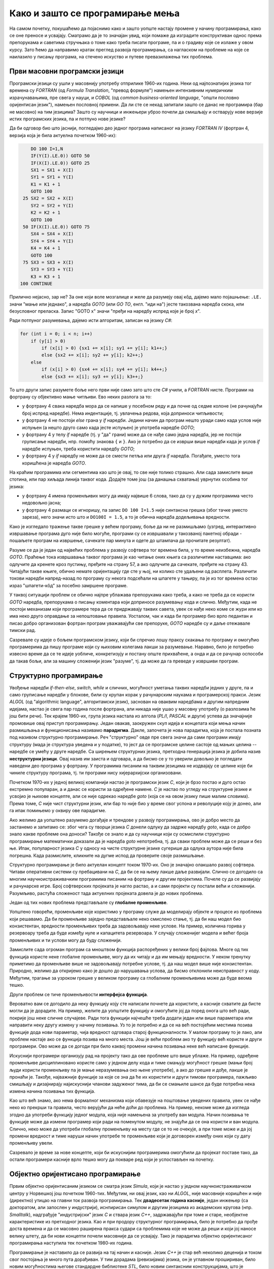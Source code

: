 Како и зашто се програмирање мења
=================================

На самом почетку, покушаћемо да појаснимо како и зашто уопште настају промене у начину 
програмирања, како се оне преносе и усвајају. Сматрамо да је то значајан увид, који помаже 
да изградите конструктиван однос према препорукама и саветима стручњака о томе како треба 
писати програме, па и о градиву које се излаже у овом курсу. Зато ћемо да направимо кратак 
преглед развоја програмирања, са нагласком на проблеме на које се наилазило у писању програма, 
на стечено искуство и путеве превазилажења тих проблема.


Први масовни програмски језици
------------------------------

Програмски језици су ушли у масовнију употребу отприлике 1960-их година. Неки од најпознатијих 
језика тог времена су *FORTRAN* (од *Formula Translation*, "превод формуле") намењен интензивним 
нумеричким израчунавањима, пре свега у науци, и *COBOL* (од *common business-oriented language*, 
"општи пословно оријентисан језик"), намењен пословној примени. Да ли сте се некад запитали зашто 
се данас не програмира (бар не масовно) на тим језицима? Зашто су научници и инжењери убрзо 
почели да смишљају и остварују нове верзије истих програмских језика, па и потпуно нове језике?

Да би одговор био што јаснији, погледајмо део једног програма написаног на језику *FORTRAN IV* 
(фортран 4, верзија која је била актуелна почетком 1960-их):

.. code-block:: fortran

      DO 100 I=1,N
      IF(Y(I).LE.0)) GOTO 50
      IF(X(I).LE.0)) GOTO 25
      SX1 = SX1 + X(I)
      SY1 = SY1 + Y(I)
      K1 = K1 + 1
      GOTO 100
   25 SX2 = SX2 + X(I)
      SY2 = SY2 + Y(I)
      K2 = K2 + 1
      GOTO 100
   50 IF(X(I).LE.0)) GOTO 75
      SX4 = SX4 + X(I)
      SY4 = SY4 + Y(I)
      K4 = K4 + 1
      GOTO 100
   75 SX3 = SX3 + X(I)
      SY3 = SY3 + Y(I)
      K3 = K3 + 1
  100 CONTINUE

Прилично нејасно, зар не? За оне који воле мозгалице и желе да разумеју овај кôд, дајемо мало 
појашњење: ``.LE.`` значи "мање или једнако", а наредба *GOTO* (или *GO TO*, енгл. "иди на") јесте 
такозвана наредба скока, или безусловног преласка. Запис "GOTO x" значи "пређи на наредбу 
испред које је број *x*".

Ради потпуног разумевања, дајемо исти алгоритам, записан на језику *C#*:

.. code-block:: csharp

    for (int i = 0; i < n; i++)
        if (y[i] > 0)
            if (x[i] > 0) {sx1 += x[i]; sy1 += y[i]; k1++;}
            else {sx2 += x[i]; sy2 += y[i]; k2++;}
        else
            if (x[i] > 0) {sx4 += x[i]; sy4 += y[i]; k4++;}
            else {sx3 += x[i]; sy3 += y[i]; k3++;}


То што други запис разумете боље него први није само зато што сте *C#* учили, а *FORTRAN* нисте. 
Програми на фортрану су објективно мање читљиви. Ево неких разлога за то:

- у фортрану 4 свака наредба мора да се напише у посебном реду и да почне од седме колоне (не 
  рачунајући број испред наредбе). Нема индентације, тј. увлачења редова, која доприноси читљивости;
- у фортрану 4 не постоји *else* грана у *if* наредби. Једини начин да програм нешто уради само 
  када услов није испуњен (а нешто друго само када јесте испуњен) је употреба наредбе *GOTO*;
- у фортрану 4 у телу *if* наредбе (тј. у "да" грани) може да се нађе само једна наредба, јер не 
  постоји груписање наредби, нпр. помоћу знакова ``{`` и ``}``. Ако је потребно да се изврши више 
  наредби када је услов *if* наредбе испуњен, треба користити наредбу *GOTO*;
- у фортрану 4 у *if* наредбу не може да се смести петља или друга *if* наредба. Погађате, уместо 
  тога коришћена је наредба *GOTO*.

.. comment

    Куриозитет: скуп дозвољених знакова фортрана 4 чине само ови знакови: ``ABCDEFGHIJKLMNOPQRSTUVWXYZ0123456789=+-*/(),.$``
    Дакле, нема неких, данас потпуно уобичајених знакова, као што су ``[] {} < > % # \``. 
    Данас практично нема програма у коме се не појављује бар неки од ових знакова.

На краћим програмима или сегментима као што је овај, то све није толико страшно. Али сада замислите 
више стотина, или пар хиљада линија таквог кода. Додајте томе још (за данашња схватања) уврнутих 
особина тог језика:

- у фортрану 4 имена променљивих могу да имају највише 6 слова, тако да су у дужим програмима 
  често недовољно јасна;
- у фортрану 4 размаци се игноришу, па запис ``DO 100 I=1.5`` није синтаксна грешка (због тачке 
  уместо зареза), него значи исто што и ``DO100I = 1.5``,  а то је обична наредба додељивања вредности.

Како је изгледало тражење такве грешке у већем програму, боље да ни не размишљамо (узгред, 
интерактивно извршавање програма дуго није било могуће, програми су се извршавали у такозваној 
пакетној обради - пошаљете програм на извршење, сачекате пар минута и одете до штампача да 
прочитате резултат).


Разуме се да је један од највећих проблема у развоју софтвера тог времена била, у то време 
неизбежна, наредба *GOTO*. Праћење тока извршавања таквог програма је као читање оних књига са 
различитим наставцима: ако одлучите да кренете кроз пустињу, пређите на страну 57, а ако одлучите 
да сачекате, пређите на страну 43. Читајући такве књиге, обично немате оријентацију где сте у њој, 
ни колико сте удаљени од расплета. Различити токови наредби напред-назад по програму су некога 
подсећали на шпагете у тањиру, па је из тог времена остао израз "шпагети-кôд" за посебно замршене 
програме. 

.. infonote::

    У време интензивног коришћења *GOTO* наредби, **програмерима је било тешко да испрате начин 
    размишљања и основне идеје својих колега** само на основу програмског кôда. На пример, када 
    се наиђе на *GOTO* наредбу, тешко је испратити да ли се помоћу ње покушава симулирање *ELSE* 
    гране или уметање друге *IF* наредбе, јер све GOTO наредбе изгледају исто. Зато је било 
    уобичајено да аутор програма уз кôд приложи и тзв. алгоритамску шему, која помаже да програм 
    разумеју и други програмери.

У таквој ситуацији проблем се обично најпре ублажава препорукама како треба, а како не треба да 
се користи *GOTO* наредба, препорукама о писању коментара који доприносе разумевању кода и слично. 
Међутим, када не постоји механизам који програмере тера да се придржавају таквих савета, увек се 
нађе неко коме се жури или ко има неко друго оправдање за непоштовање правила. Уосталом, чак и 
када би програмер био врло педантан и писао добро организован фортран програм уважавајући све 
препоруке, *GOTO* наредбе су и даље отежавале тимски рад.

Сазревале су идеје о бољем програмском језику, који би спречио лошу праксу скакања по програму и 
омогућио програмерима да пишу програме који су њиховим колегама лакши за разумевање. Наравно, било 
је потребно извесно време да се те идеје уобличе, конкретизују и постану опште прихваћене, а онда 
и да се рачунар оспособи да такав бољи, али за машину сложенији језик "разуме", тј. да може да га 
преведе у извршиви програм.

Структурно програмирање
-----------------------

Увођење наредби *if-then-else*, *switch*, *while* и сличних, могућност уметања таквих наредби 
једних у друге, па и само груписање наредби у блокове, били су крупан корак у рачунарским наукама 
и програмерској пракси. Језик *ALGOL* (од "algorithmic language", алгоритамски језик), заснован на 
оваквим наредбама и другим напредним идејама, настао је свега пар година после фортрана, али никада 
није ушао у масовну употребу (о разлозима ће још бити речи). Тек крајем 1960-их, група језика 
настала из алгола (*PL/I*, *PASCAL* и други) успева да значајније промовише овај приступ програмирању. 
Један овакав, заокружен скуп идеја и концепата који мења начин размишљања и функционисања називамо 
**парадигма**. Дакле, започета је нова парадигма, која је постала позната под називом структурно 
програмирање. Реч "структурно" овде пре свега значи да сами програми имају структуру (мада је 
структура уведена и у податке), то јест да се програмске целине састоје од мањих целина -- наредбе се 
умећу у друге наредбе. Са ширењем структурних језика, претходна генерација језика је добила назив 
**неструктурни језици**. Овај назив им заиста и одговара, а да бисмо се у то уверили довољно је 
погледати наведени део програма у фортрану. У програмима писаним на таквим језицима не издвајају 
се целине које би чиниле структуру програма, тј. ти програми нису хијерархијски организовани.

Почетком 1970-их у једној великој компанији настао је програмски језик *C*, који је брзо постао и 
дуго остао екстремно популаран, а и данас се користи за одређене намене. *C* је настао по угледу на 
структурне језике и усвојио је њихове концепте, али се није одрекао наредбе *goto* (која се на овом 
језику пише малим словима). Према томе, *C* није чист структурни језик, или бар то није био у време 
свог успона и револуције коју је донео, али га ипак помињемо у оквиру ове парадигме.

Ако желимо да уопштено разумемо догађаје и трендове у развоју програмирања, ово је добро место да 
застанемо и запитамо се: због чега су творци језика *C* донели одлуку да задрже наредбу *goto*, када 
се добро знало какве проблеме она доноси? Такође се знало и да су научници који су осмислили 
структурно програмирање математички доказали да је наредба *goto* непотребна, тј. да сваки проблем 
може да се реши и без ње. Ипак, популарност језика *C* у односу на чисте структурне језике сугерише 
да одлука аутора није била погрешна. Када размислите, кликните на дугме испод да проверите своје 
размишљање.

.. reveal:: popularnost_c
    :showtitle: Језик C и наредба GOTO
    :hidetitle: Сакриј објашњење

    **Језик C и наредба GOTO**
    
    У то време већ је био написан велики број програма на фортрану и другим неструктурним 
    језицима, које је било тешко одржавати и развијати даље. Задржавање наредбе *goto* у језику 
    *C* омогућило је далеко лакше (чак и аутоматско) превођење, тј. миграцију програма са старијих 
    језика на *C*. То је овом језику дало огромну почетну базу програмског кода, што га је учинило 
    недостижним по распрострањености и тражености у односу на чисте структурне језике, који су 
    почињали практично од нуле. При томе програмери углавном нису користили наредбу *goto* у новим 
    *C* програмима, али је из наведеног разлога било важно да она постоји. Са навикавањем 
    програмера на нове концепте, наредба *goto* је убрзо природно нестала из употребе.
    
    Наравно да наредба *goto* и преузимање програма са старијих језика није једини, па ни 
    најважнији разлог велике популарности језика *C*, али је на описани начин допринела да он 
    брзо постане популаран. Не треба сметнути с ума оригиналне доприносе овог језика. Поред 
    осталог, *C* је циљано писан тако да може што једноставније и што потпуније да искористи 
    постојећи хардвер (нпр. адресирање на нивоу бајта је била значајна могућност у време малих 
    и скупих меморија).

Структурно програмирање је било актуелан концепт током 1970-их. Оно је значајно олакшало развој 
софтвера. Читави оперативни системи су пребацивани на *C*, да би се на њему лакше даље развијали. 
Слично се догодило са многим научноистраживачким програмима писаним на фортрану и другим 
пројектима. Почеле су да се развијају и рачунарске игре. Број софтверских пројеката је нагло 
растао, а и сами пројекти су постали већи и сложенији. Разумљиво, растућа сложеност тада актуелних 
пројеката довела је до нових проблема. 

Један од тих нових проблема представљале су **глобалне променљиве**. 

Уопштено говорећи, променљиве које користимо у програму служе да моделирају објекте и процесе из 
проблема који решавамо. Да би променљиве заједно представљале неко смислено стање, тј. да би наш 
модел био конзистентан, вредности променљивих треба да задовољавају неке услове. На пример, 
количина горива у резервоару треба да буде између нуле и капацитета резервоара. У случају 
сложенијег модела и већег броја променљивих и ти услови могу да буду сложенији. 

Замислите сада огроман програм са мноштвом функција распоређених у велики број фајлова. Многе од 
тих функција користе неке глобалне променљиве, могу да их читају и да им мењају вредности. У неком 
тренутку приметимо да променљиве више не задовољавају потребне услове, тј. да наш модел више није 
конзистентан. Природно, желимо да откријемо како је дошло до нарушавања услова, да бисмо отклонили 
неисправност у коду. Међутим, трагање за узроком грешке у великом програму са глобалним 
променљивима може да буде веома тешко.

Други проблем се тиче променљивости **интерфејса функција**. 

Вероватно вам се догодило да неку функцију коју сте написали почнете да користите, а касније 
схватите да бисте могли да је дорадите. На пример, желите да уопштите функцију и омогућите јој 
да поред онога што већ ради, покрије још неке сличне случајеве. Ради тога функцији најчешће 
треба додати један или више параметара или направити неку другу измену у начину позивања. Уз 
то је потребно и да се на већ постојећим местима позива функције дода нови параметар, чија 
вредност одговара старој функционалности. У малом програму то је лако, али проблем настаје ако 
се функција позива на много места. 
Још је већи проблем ако ту функцију већ користе и други програмери. Ово може да се догоди при 
било каквој промени начина позивања неке већ написане функције.

Искуснији програмери организују рад на пројекту тако да ове проблеме што више ублаже. На пример, 
одређене променљиве дисциплиновано користе само у једном делу кода и тиме смањују могућност 
грешке (мањи број људи користи променљиву па је мање неразумевања око њене употребе), а ако до 
грешке и дође, лакше је пронаћи је. Такође, најважније функције за које се зна да ће их користити 
и други тимови програмера, пажљиво смишљају и дизајнирају најискуснији чланови задуженог тима, 
да би се смањиле шансе да буде потребна нека измена начина позивања тих функција. 

Као што већ знамо, ако нема формалног механизма који обавезује на поштовање уведених правила, увек 
се нађе неко ко прекрши та правила, често верујући да неће доћи до проблема. На пример, некоме 
може да изгледа згодно да употреби функцију једног модула, која није намењена за употребу ван 
модула. Начин позивања те функције може да измени програмер који ради на поменутом модулу, не 
знајући да се она користи и ван модула. Слично, неко може да употреби глобалну променљиву на 
месту где се то не очекује, а при томе може и да јој промени вредност и тиме наруши начин 
употребе те променљиве који је договорен између оних који су дату променљиву увели.

Сазревало је време за нове концепте, који би искуснијим програмерима омогућили да пројекат поставе 
тако, да остали програмери касније врло тешко могу да покваре ред који је успостављен на почетку.

Објектно оријентисано програмирање
----------------------------------

Првим објектно оријентисаним језиком се сматра језик *Simula*, који је настао у једном 
научноистраживачком центру у Норвешкој још почетком 1960-тих. Међутим, ни овај језик, као ни 
*ALGOL*, није масовније коришћен и није (директно) утицао на главни ток развоја програмирања. Тек 
**двадесетак година касније**, један инжењер (са докторатом, али запослен у индустрији), иснпирисан 
симулом и другим језицима из академских кругова (нпр. *Smalltalk*), надграђује "индустријски" језик 
*C* и ствара језик *C++*, задржавајући при томе и старе, необјектне карактеристике из претходног 
језика. Као и при продору структурног програмирања, било је потребно да прође доста времена и да се 
масовно раширена пракса судари са проблемима које не може да реши и који јој наносе велику штету, 
да би нови концепти почели масовније да се усвајају. Тако је парадигма објектно оријентисаног 
програмирања наступила тек почетком 1980-их година.

Програмирање је наставило да се развија на тај начин и касније. Језик *C++* је стар већ неколико 
деценија и током свог постојања је много пута дорађиван. У тим дорадама (ревизијама) језика, он 
је углавном прошириван, било новим могућностима његове стандардне библиотеке *STL*, било новим 
синтаксним конструкцијама, што је побољшавало језик на разне начине. Међутим, врло ретко су неке 
постојеће могућности укидане и избациване из језика, јер би то значило престанак рада огромног 
броја постојећих програма у новим верзијама језика. У ревизије језика често су укључивани и 
концепти развијени у научним круговима, мада обично са задршком од бар неколико година између 
првих објављивања нових концепата и њихове масовне примене, до које је дошло када се за тим 
концептима јавила озбиљна потреба.

О новостима које је самом својом појавом, а и каснијим развојем донело објектно оријентисано 
програмирање (скраћено: ООП) биће много више речи у наставку. Овде ћемо се тих новитета само 
дотаћи, да бисмо додатно илустровали изнесени поглед на развој програмирања.

Најважнији појам парадигме ООП је класа. Распоређивање кода у класе нам омогућава да неке 
променљиве и неке функције учинимо недоступним ван класе (променљиве и функције унутар класе се 
зову поља, односно методи класе). На тај начин, класе доносе једно могуће решење проблема описаних 
у вези са структурним програмирањем (глобалне променљиве и глобалне функције). Када о класи 
размишљамо као неко ко ту класу прави, проглашавање неких података и функција за приватне делове 
класе називамо **енкапсулација** (затварање у капсулу). Када о класи размишљамо као неко ко ту 
класу користи, то што су неки делови класе невидљиви споља називамо **апстракција**. Корисник 
класе не мора да зна ништа о томе како је класа имплементирана -- њега једино интересује интерфејс 
(начин употребе) те класе. У ствари је и боље да корисник класе не зна ништа о имплементацији 
класе да не би почео да тражи начине да се веже за неке детаље имплементације, који би могли 
касније да се промене. Везивањем за детаље имплементације отежавамо даљи развој и побољшавање 
кода класе. У том смислу, апстракција као концепт за корисника класе значи бављење само оним што 
је битно, а то је експонирана (откривена, изложена) функционалност и начин употребе те 
функционалности, док све остало може да се занемари.

Поред концепата енкапсулације и апстракције, ООП је донело и друге важне концепте, који су 
одговорили на још неке честе потребе програмера. Концепт **наслеђивања** је омогућио да постојећу 
функционалност једноставно надограђујемо на различите начине на различитим местима, а да при томе 
постојећи кôд не мора ни да се мења ни да се копира. Концепт **полиморфизма** је омогућио да 
објекте различитог типа и различитог понашања користимо као да су истог типа, што значајно 
поједностављује њихову употребу. Као што смо рекли, свим овим и другим концептима бавићемо се 
кроз већи део овог курса. 

Други правци развоја програмирања
---------------------------------

Један, али не и једини ток развоја програмских језика и парадигми програмирања чине неструктурни, 
структурни и објектно оријентисани језици, о којима је до сада било речи. Све ове језике једним 
именом називамо **императивним** језицима. Поред императивних, упоредо су се развијали и други 
језици и програмске парадигме, као што су разни облици декларативног програмирања (функционално 
програмирање, логичко програмирање, реактивно програмирање и други). Овде се нећемо упуштати у 
детаљније упознавање ових или других парадигми, већ ћемо само поменути пар концепата који су из 
њих стигли и до императивних језика.

Поменули смо потребу да у оквиру једног модула поједине функције сакријемо и сачувамо само за 
интерну употребу. Приватни методи класа су један начин да се тај циљ оствари. Другачије решење 
нам стиже из функционалног програмирања кроз концепте угнежђених (локалних) функција, анонимних 
функција и сличне. Ови концепти нам омогућавају да напишемо функцију која може да се користи на 
само једном месту у коду (анонимна функција), или да ограничимо употребу функције на мали део кода 
у њеној близини (локална функција), не допуштајући да се она користи за нешто за шта није намењена.

Још један важан концепт који се промовише функционалним програмирањем су непроменљиви (имутабилни) 
подаци. Идеја је да се у програму користе имена којима се вредност придружује само једном. Такве 
величине се не могу касније променити, већ само могу да се користе за израчунавање нових величина. 
Доследно и потпуно спровођење овог концепта у императивним језицима не би било практично, али и 
делимичним спровођењем може да се поправи квалитет програма, односно да се смањи могућност грешке. 
Неки принципи који проистичу из концепта непроменљивих података су:

- Функције треба да за исте аргументе увек дају исти резултат (не треба да имају и чувају неко 
  своје "интерно стање", од кога би резултат могао да зависи)
- Функције треба да примају податке само преко аргумената (не треба да имају приступ додатним 
  подацима, као што би биле нпр. глобалне променљиве)
- Функције треба да дају резултате само као враћене вредности (не треба да мењају вредности својих 
  аргумената или било које друге вредности)

Поштовањем ових принципа нестаје могућност да функција произведе такозвани *споредан ефекат* (*side 
effect*, бочни ефекат), односно скривено дејство. Када функције имају споредан ефекат, промена 
редоследа рачунања или поновно позивање неке функције могу да доведу до другачијег резултата и 
грешака, што се и дешава када програмер који мења код није свестан споредних ефеката. Управо зато 
је пожељно да функције немају споредних ефеката, а ако их имају да они буду што очигледнији, нпр. 
на основу имена функције.

Принцип избегавања споредног ефекта и употребе "чистих" функција је донекле у супротности са 
концептом енкапсулације, који управо нуди могућност памћења унутрашњег стања. Ово значи да 
различите концепте треба примењивати са јасним циљем и разумевањем. Концепт којег ћете се држати 
у пројекту зависи од тога које проблеме желите да избегнете. Ове концепте не морате да примењујете 
истовремено, а ако их користите у истом пројекту, не морате да их користите на истом нивоу 
сложености (нивоу апстракције). Ово ће вероватно бити јасније у конкретним ситуацијама, на какве 
ћемо наилазити и током овог курса. 

Декларативни програмски језици као језици и као целовита парадигма су углавном остали везани за 
академске (образовне и научноистраживачке) кругове и до сада се нису у значајној мери пренели на 
индустрију софтвера. Део разлога је свакако и у огромном наслеђеном коду, који се не може ни 
одбацити (у питању је велика вредност) ни мигрирати тако да буде у пуном складу са предложеним 
концептима (преправке су велике и не могу да се аутоматизују). Још један разлог је ефикасност, 
јер имплементација декларативних језика често заостаје по брзини извршавања за императивним 
језицима. Ипак, као што видимо, неки концепти декларативног програмирања проналазе своје путеве 
и полако улазе у императивне језике као један могући стил писања кода. 

Сажетак
-------

Из свега реченог можемо да уочимо неке правилности у развоју програмирања, а сличне правилности 
постоје и у другим областима људског деловања.

На пример, до помака у концептима и схватањима по правилу долази на овакав начин:

- Током времена се примете извесни проблеми и тешкоће у раду.
- Међу научницима и истраживачима се појављују нови концепти у чистом, на неки начин идеалном 
  облику, али такве концепте је због наслеђеног кода тешко применити у целини и у чистом облику.
- У индустрији почињу да се примењују решења заснована на "саветима за избегавање проблема". 
  Успех је делимичан, проблеми су и даље присутни, штета расте.
- Нови концепти улазе у ширу праксу, било кроз нове језике, било кроз проширења постојећих језика, 
  али по правилу уз задржавање постојећих, проблематичних особина претходних језика или верзија језика. 
- Следи период наглог раста и напретка, током кога се стиже до нових изазова на вишем нивоу.

Побољшања масовно коришћених језика се дешавају споро, по правилу тек када даљи напредак пројеката 
постане толико спор и скуп да се промена исплати. Чак и тада се не усвајају предложена, потпуно нова 
и чиста решења (она су увек прескупа), него се та решења комбинују са оним што већ постоји. Инжењери 
су принуђени да праве компромисе и усвајају решења у мери у којој могу да их уклопе у затечено стање. 
Тиме што омогућава комбиновање кода писаног старим и новим стилом, индустрија софтвера постиже 
компромис између два циља: са једне стране, допушта да се програми писани на превазиђен начин (или 
њихови директни преводи) још дуго користе, а са друге, допушта сваком тиму програмера да пређе на 
нови концепт онда када је за то спреман и када му одговара. 

Нажалост, прављењем описаних компромиса настају врло сложени језици са много различитих 
могућности, али то је цена напретка у постојећим условима.

Можемо да кажемо да развоју софтвера (а и развоју уопште) више погодује еволуција, тј. постепена 
промена на боље, него револуција, која значи нови почетак и одбацивање претходног. На овај начин 
треба гледати и на већину нових концепата. Они највероватније још дуго неће постати обавезујући и 
у том смислу њихово усвајање није хитно. Међутим, учење, разумевање и постепено усвајање тих 
концепата је веома важно за све програмере и оне који ће то постати. Програми могу да се пишу на 
разне начине, али у великом пројекту је увек боље следити препоруке, јер то значи мање великих 
преправки и дугорочно гледано већу ефикасност.

Савет о учењу
'''''''''''''

Нови концепти се обично илуструју на малим примерима, да би пажња читалаца била усредсређена на 
оно о чему је реч. Нажалост, на тако малим примерима корист од новог концепта често не може да 
дође до (пуног) изражаја, па тај концепт може да делује као бескористан, тј. као неко "паметовање 
у празно". Треба имати на уму да су концепти о којима ће бити речи уведени да би решавали проблеме 
који настају у великим програмима, па њихово дејство треба и замишљати на великим програмима.

Када довољно увежбате смишљање алгоритама и писање мањих програма, дешаваће вам се разне ситуације. 
Претпоставимо да умете да решите проблем којим се тренутно бавите. Ако при томе неки концепт о коме 
сте учили не разумете или не осећате његов смисао, боље је да на свој начин завршите то на чему 
тренутно радите. Праћење упутстава без разумевања тешко може да буде корисно, а може да буде и 
погрешно. Ако концепт оквирно разумете али вам није неопходан, можете да пробате да га следите за 
вежбу, са идејом да ће се тај тренинг касније исплатити. 

У обе ове ситуације вероватно је ипак најкорисније да пређете **на сложеније задатке, најпре 
самостално, а затим и у тиму** (рад у тиму је посебно вредно искуство). Да би вам савети који 
нуде решење неког проблема били корисни, потребно је прво да имате проблем. Када се сударите са 
задатком који вам је довољно изазован, лакше ћете препознати које препоруке за вас имају смисла и 
могу да вам помогну. За сврсисходну и корисну примену савета и препорука о којима је овде реч, 
потребно је њихово дубље разумевање, а оно долази постепено, са искуством и радом на већим пројектима.


.. comment

    Дакле, кренимо храбро напред.

    На следећој слици је приказана идеја о перципираној (доживљеној) тежини проблема, у зависности 
    од усвојених концепата и стварне, објективне комплексности. Зелена боја означава оно што 
    доживљавамо као лако, а црвена тешко.

    ГРАФИК!

    овде слика - график (x: време, y: комплексност)
        перципирана тежина проблема представљена бојом (доле десно зелено, горе лево црвено, са 
        постепеним прелазом)

    ~~~~

    Међу функцијама природно настаје извесна хијерархија.

    **слика дрвета позива**

    Функције које су ближе корену дрвета су обично улазне тачке у поједине модуле, док функције 
    које су ближе листовима обично имплементирају поједине функционалности унутар модула. За 
    функционисање целог пројекта је важно да се 

    Мањи интерфејс према кориснику
    
    ~~~~
    
    Било је људи који су говорили: "Шта ће ми *while* када имам *goto*", или "Шта ће ми приватни 
    чланови у класи", или нешто друго. 
